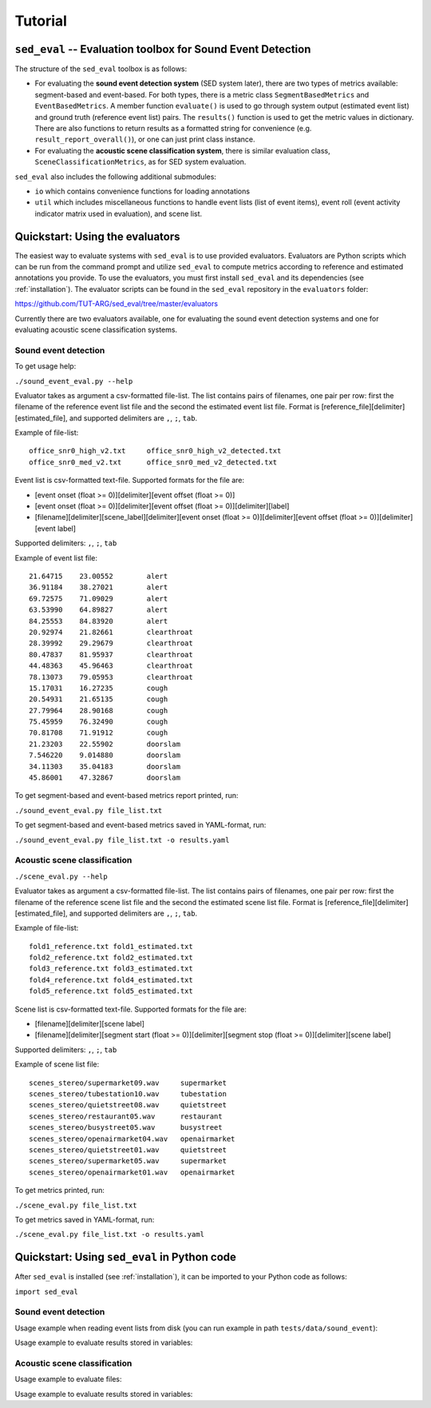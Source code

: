 Tutorial
========

.. _sed_eval:

``sed_eval`` -- Evaluation toolbox for Sound Event Detection
------------------------------------------------------------

The structure of the ``sed_eval`` toolbox is as follows:

* For evaluating the **sound event detection system** (SED system later), there are two types of metrics available: segment-based and event-based. For both types, there is a metric class ``SegmentBasedMetrics`` and ``EventBasedMetrics``. A member function ``evaluate()`` is used to go through system output (estimated event list) and ground truth (reference event list) pairs. The ``results()`` function is used to get the metric values in dictionary. There are also functions to return results as a formatted string for convenience (e.g. ``result_report_overall()``), or one can just print class instance.
* For evaluating the **acoustic scene classification system**, there is similar evaluation class, ``SceneClassificationMetrics``, as for SED system evaluation.

``sed_eval`` also includes the following additional submodules:

* ``io`` which contains convenience functions for loading annotations
* ``util`` which includes miscellaneous functions to handle event lists (list of event items), event roll (event activity indicator matrix used in evaluation), and scene list.


.. _evaluators:

Quickstart: Using the evaluators
--------------------------------

The easiest way to evaluate systems with ``sed_eval`` is to use provided evaluators.
Evaluators are Python scripts which can be run from the command prompt and utilize ``sed_eval`` to compute metrics
according to reference and estimated annotations you provide.
To use the evaluators, you must first install ``sed_eval`` and its dependencies (see :ref:`installation`).
The evaluator scripts can be found in the ``sed_eval`` repository in the ``evaluators`` folder:

https://github.com/TUT-ARG/sed_eval/tree/master/evaluators

Currently there are two evaluators available, one for evaluating the sound event detection systems and one for
evaluating acoustic scene classification systems.

Sound event detection
^^^^^^^^^^^^^^^^^^^^^

To get usage help:

``./sound_event_eval.py --help``

Evaluator takes as argument a csv-formatted file-list. The list contains pairs of filenames, one pair per row: first the filename of the reference event list
file and the second the estimated event list file. Format is [reference_file][delimiter][estimated_file], and supported delimiters are ``,``, ``;``, ``tab``.

Example of file-list::

    office_snr0_high_v2.txt	office_snr0_high_v2_detected.txt
    office_snr0_med_v2.txt	office_snr0_med_v2_detected.txt

Event list is csv-formatted text-file. Supported formats for the file are:

- [event onset (float >= 0)][delimiter][event offset (float >= 0)]
- [event onset (float >= 0)][delimiter][event offset (float >= 0)][delimiter][label]
- [filename][delimiter][scene_label][delimiter][event onset (float >= 0)][delimiter][event offset (float >= 0)][delimiter][event label]

Supported delimiters: ``,``, ``;``, ``tab``

Example of event list file::

    21.64715	23.00552	alert
    36.91184	38.27021	alert
    69.72575	71.09029	alert
    63.53990	64.89827	alert
    84.25553	84.83920	alert
    20.92974	21.82661	clearthroat
    28.39992	29.29679	clearthroat
    80.47837	81.95937	clearthroat
    44.48363	45.96463	clearthroat
    78.13073	79.05953	clearthroat
    15.17031	16.27235	cough
    20.54931	21.65135	cough
    27.79964	28.90168	cough
    75.45959	76.32490	cough
    70.81708	71.91912	cough
    21.23203	22.55902	doorslam
    7.546220	9.014880	doorslam
    34.11303	35.04183	doorslam
    45.86001	47.32867	doorslam

To get segment-based and event-based metrics report printed, run:

``./sound_event_eval.py file_list.txt``

To get segment-based and event-based metrics saved in YAML-format, run:

``./sound_event_eval.py file_list.txt -o results.yaml``

Acoustic scene classification
^^^^^^^^^^^^^^^^^^^^^^^^^^^^^

``./scene_eval.py --help``

Evaluator takes as argument a csv-formatted file-list. The list contains pairs of filenames, one pair per row: first the filename of the reference scene list
file and the second the estimated scene list file. Format is [reference_file][delimiter][estimated_file], and supported delimiters are ``,``, ``;``, ``tab``.

Example of file-list::

    fold1_reference.txt	fold1_estimated.txt
    fold2_reference.txt	fold2_estimated.txt
    fold3_reference.txt	fold3_estimated.txt
    fold4_reference.txt	fold4_estimated.txt
    fold5_reference.txt	fold5_estimated.txt


Scene list is csv-formatted text-file. Supported formats for the file are:

- [filename][delimiter][scene label]
- [filename][delimiter][segment start (float >= 0)][delimiter][segment stop (float >= 0)][delimiter][scene label]

Supported delimiters: ``,``, ``;``, ``tab``

Example of scene list file::

    scenes_stereo/supermarket09.wav	supermarket
    scenes_stereo/tubestation10.wav	tubestation
    scenes_stereo/quietstreet08.wav	quietstreet
    scenes_stereo/restaurant05.wav	restaurant
    scenes_stereo/busystreet05.wav	busystreet
    scenes_stereo/openairmarket04.wav	openairmarket
    scenes_stereo/quietstreet01.wav	quietstreet
    scenes_stereo/supermarket05.wav	supermarket
    scenes_stereo/openairmarket01.wav	openairmarket


To get metrics printed, run:

``./scene_eval.py file_list.txt``

To get metrics saved in YAML-format, run:

``./scene_eval.py file_list.txt -o results.yaml``


.. _sed_eval_quickstart:

Quickstart: Using ``sed_eval`` in Python code
---------------------------------------------

After ``sed_eval`` is installed (see :ref:`installation`), it can be imported to your Python code as follows:

``import sed_eval``

Sound event detection
^^^^^^^^^^^^^^^^^^^^^

Usage example when reading event lists from disk (you can run example in path ``tests/data/sound_event``):

.. code-block:: python
    :linenos:

    import sed_eval
    import dcase_util

    file_list = [
        {
         'reference_file': 'office_snr0_high_v2.txt',
         'estimated_file': 'office_snr0_high_v2_detected.txt'
        },
        {
         'reference_file': 'office_snr0_med_v2.txt',
         'estimated_file': 'office_snr0_med_v2_detected.txt'
        }
    ]

    data = []

    # Get used event labels
    all_data = dcase_util.containers.MetaDataContainer()
    for file_pair in file_list:
        reference_event_list = sed_eval.io.load_event_list(
            filename=file_pair['reference_file']
        )
        estimated_event_list = sed_eval.io.load_event_list(
            filename=file_pair['estimated_file']
        )

        data.append({'reference_event_list': reference_event_list,
                     'estimated_event_list': estimated_event_list})

        all_data += reference_event_list

    event_labels = all_data.unique_event_labels

    # Start evaluating

    # Create metrics classes, define parameters
    segment_based_metrics = sed_eval.sound_event.SegmentBasedMetrics(
        event_label_list=event_labels,
        time_resolution=1.0
    )

    event_based_metrics = sed_eval.sound_event.EventBasedMetrics(
        event_label_list=event_labels,
        t_collar=0.250
    )

    # Go through files
    for file_pair in data:
        segment_based_metrics.evaluate(
            reference_event_list=file_pair['reference_event_list'],
            estimated_event_list=file_pair['estimated_event_list']
        )

        event_based_metrics.evaluate(
            reference_event_list=file_pair['reference_event_list'],
            estimated_event_list=file_pair['estimated_event_list']
        )

    # Get only certain metrics
    overall_segment_based_metrics = segment_based_metrics.results_overall_metrics()
    print("Accuracy:", overall_segment_based_metrics['accuracy']['accuracy'])

    # Or print all metrics as reports
    print(segment_based_metrics)
    print(event_based_metrics)

Usage example to evaluate results stored in variables:

.. code-block:: python
    :linenos:

    import sed_eval
    import dcase_util

    reference_event_list = dcase_util.containers.MetaDataContainer(
        [
            {
                'event_label': 'car',
                'event_onset': 0.0,
                'event_offset': 2.5,
                'file': 'audio/street/b099.wav',
                'scene_label': 'street'
            },
            {
                'event_label': 'car',
                'event_onset': 2.8,
                'event_offset': 4.5,
                'file': 'audio/street/b099.wav',
                'scene_label': 'street'
            },
            {
                'event_label': 'car',
                'event_onset': 6.0,
                'event_offset': 10.0,
                'file': 'audio/street/b099.wav',
                'scene_label': 'street'
            }
        ]
    )

    estimated_event_list = dcase_util.containers.MetaDataContainer(
        [
            {
                'event_label': 'car',
                'event_onset': 1.0,
                'event_offset': 3.5,
                'file': 'audio/street/b099.wav',
                'scene_label': 'street'
            },
            {
                'event_label': 'car',
                'event_onset': 7.0,
                'event_offset': 8.0,
                'file': 'audio/street/b099.wav',
                'scene_label': 'street'
            }
        ]
    )

    segment_based_metrics = sed_eval.sound_event.SegmentBasedMetrics(
        event_label_list=reference_event_list.unique_event_labels,
        time_resolution=1.0
    )
    event_based_metrics = sed_eval.sound_event.EventBasedMetrics(
        event_label_list=reference_event_list.unique_event_labels,
        t_collar=0.250
    )

    for filename in reference_event_list.unique_files:
        reference_event_list_for_current_file = reference_event_list.filter(
            filename=filename
        )

        estimated_event_list_for_current_file = estimated_event_list.filter(
            filename=filename
        )

        segment_based_metrics.evaluate(
            reference_event_list=reference_event_list_for_current_file,
            estimated_event_list=estimated_event_list_for_current_file
        )

        event_based_metrics.evaluate(
            reference_event_list=reference_event_list_for_current_file,
            estimated_event_list=estimated_event_list_for_current_file
        )

    # Get only certain metrics
    overall_segment_based_metrics = segment_based_metrics.results_overall_metrics()
    print("Accuracy:", overall_segment_based_metrics['accuracy']['accuracy'])

    # Or print all metrics as reports
    print(segment_based_metrics)
    print(event_based_metrics)

Acoustic scene classification
^^^^^^^^^^^^^^^^^^^^^^^^^^^^^

Usage example to evaluate files:

.. code-block:: python
    :linenos:

    import sed_eval
    import dcase_util

    file_list = [
        {'reference_file': 'fold1_reference.txt', 'estimated_file': 'fold1_estimated.txt'}
    ]

    data = []

    # Get used scene labels and load data in
    all_data = []
    for file_pair in file_list:
        reference_scene_list = sed_eval.io.load_scene_list(
            filename=file_pair['reference_file'],
            csv_header=False,
            file_format=dcase_util.utils.FileFormat.CSV,
            fields=['filename', 'scene_label']
        )
        estimated_scene_list = sed_eval.io.load_scene_list(
            filename=file_pair['estimated_file'],
            csv_header=False,
            file_format=dcase_util.utils.FileFormat.CSV,
            fields=['filename', 'onset', 'offset', 'scene_label']
        )

        data.append(
            {
                'reference_scene_list': reference_scene_list,
                'estimated_scene_list': estimated_scene_list
            }
        )

        all_data += reference_scene_list

    scene_labels = sed_eval.sound_event.util.unique_scene_labels(all_data)

    # Create metrics class
    scene_metrics = sed_eval.scene.SceneClassificationMetrics(
        scene_labels=scene_labels
    )
    for file_pair in data:
        scene_metrics.evaluate(
            reference_scene_list=file_pair['reference_scene_list'],
            estimated_scene_list=file_pair['estimated_scene_list']
        )

    # Get only certain metrics
    overall_metrics_results = scene_metrics.results_overall_metrics()
    print("Accuracy:", overall_metrics_results['accuracy'])

    # Or print all metrics as reports
    print(scene_metrics)

Usage example to evaluate results stored in variables:

.. code-block:: python
    :linenos:

    import sed_eval
    import dcase_util

    reference = dcase_util.containers.MetaDataContainer([
        {
            'scene_label': 'supermarket',
            'file': 'supermarket09.wav'
        },
        {
            'scene_label': 'tubestation',
            'file': 'tubestation10.wav'
        },
        {
            'scene_label': 'quietstreet',
            'file': 'quietstreet08.wav'
        },
        {
            'scene_label': 'office',
            'file': 'office10.wav'
        },
        {
            'scene_label': 'bus',
            'file': 'bus01.wav'
        },
    ])

    estimated = dcase_util.containers.MetaDataContainer([
        {
            'scene_label': 'supermarket',
            'file': 'supermarket09.wav'
        },
        {
            'scene_label': 'bus',
            'file': 'tubestation10.wav'
        },
        {
            'scene_label': 'quietstreet',
            'file': 'quietstreet08.wav'
        },
        {
            'scene_label': 'park',
            'file': 'office10.wav'
        },
        {
            'scene_label': 'car',
            'file': 'bus01.wav'
        },
    ])

    scene_labels = sed_eval.sound_event.util.unique_scene_labels(reference)

    scene_metrics = sed_eval.scene.SceneClassificationMetrics(scene_labels)
    scene_metrics.evaluate(
        reference_scene_list=reference,
        estimated_scene_list=estimated
    )

    print(scene_metrics)